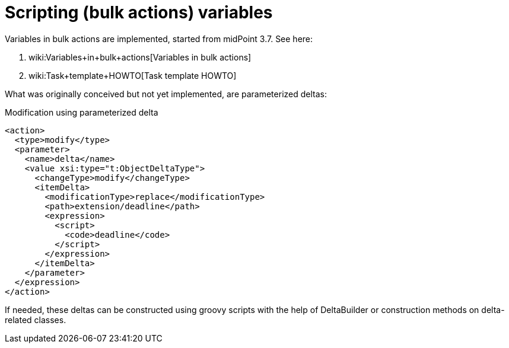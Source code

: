 = Scripting (bulk actions) variables
:page-wiki-name: Scripting (bulk actions) variables
:page-wiki-metadata-create-user: mederly
:page-wiki-metadata-create-date: 2017-08-18T16:33:25.857+02:00
:page-wiki-metadata-modify-user: mederly
:page-wiki-metadata-modify-date: 2017-10-24T12:25:04.020+02:00

Variables in bulk actions are implemented, started from midPoint 3.7. See here:

. wiki:Variables+in+bulk+actions[Variables in bulk actions]

. wiki:Task+template+HOWTO[Task template HOWTO]

What was originally conceived but not yet implemented, are parameterized deltas:

.Modification using parameterized delta
[source,xml]
----
<action>
  <type>modify</type>
  <parameter>
    <name>delta</name>
    <value xsi:type="t:ObjectDeltaType">
      <changeType>modify</changeType>
      <itemDelta>
        <modificationType>replace</modificationType>
        <path>extension/deadline</path>
        <expression>
          <script>
            <code>deadline</code>
          </script>
        </expression>
      </itemDelta>
    </parameter>
  </expression>
</action>
----

If needed, these deltas can be constructed using groovy scripts with the help of DeltaBuilder or construction methods on delta-related classes.